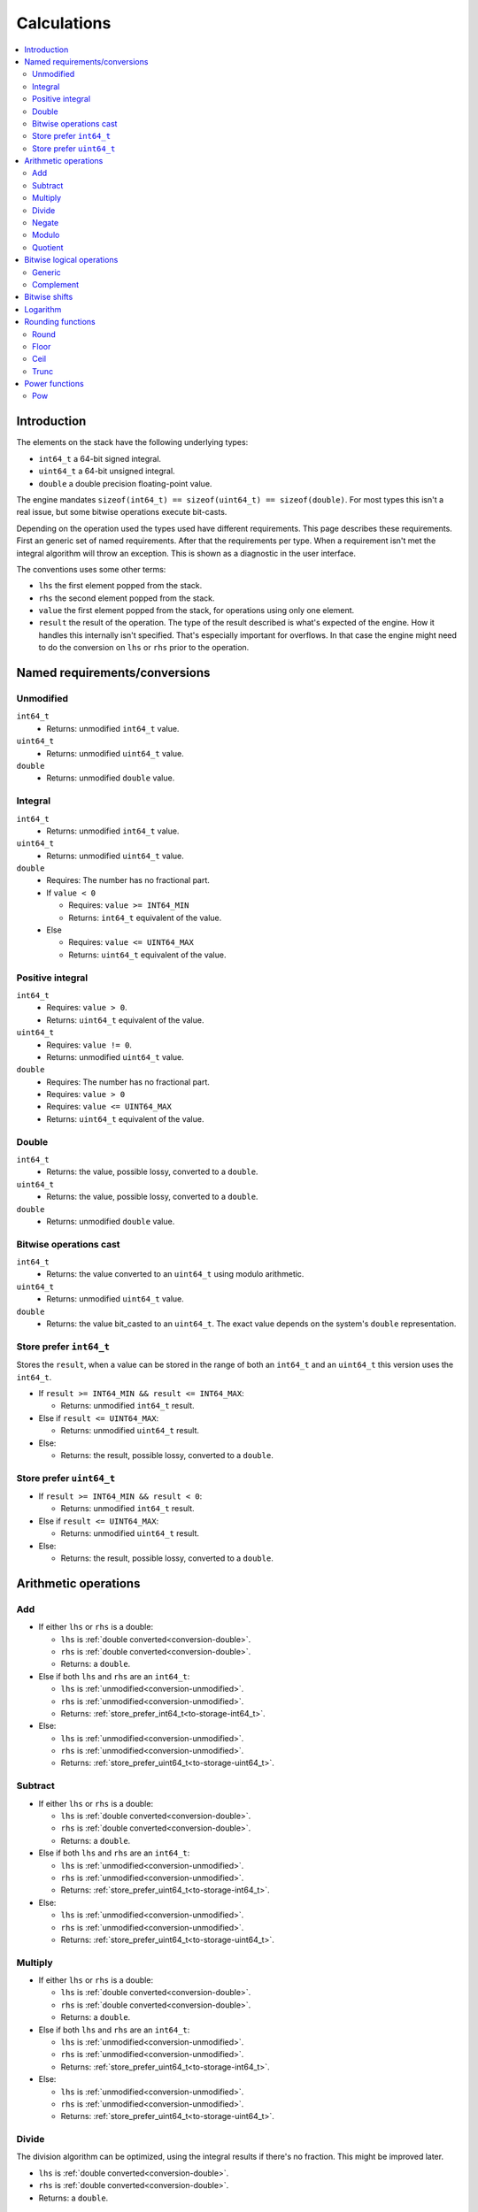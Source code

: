 ============
Calculations
============

.. contents::
   :local:


Introduction
============

The elements on the stack have the following underlying types:

* ``int64_t`` a 64-bit signed integral.
* ``uint64_t`` a 64-bit unsigned integral.
* ``double`` a double precision floating-point value.

The engine mandates ``sizeof(int64_t) == sizeof(uint64_t) == sizeof(double)``.
For most types this isn't a real issue, but some bitwise operations execute
bit-casts.

Depending on the operation used the types used have different requirements.
This page describes these requirements. First an generic set of named
requirements. After that the requirements per type. When a requirement isn't
met the integral algorithm will throw an exception. This is shown as a
diagnostic in the user interface.

The conventions uses some other terms:

* ``lhs`` the first element popped from the stack.
* ``rhs`` the second element popped from the stack.
* ``value`` the first element popped from the stack, for operations using only
  one element.
* ``result`` the result of the operation. The type of the result described is
  what's expected of the engine. How it handles this internally isn't
  specified. That's especially important for overflows. In that case the engine
  might need to do the conversion on ``lhs`` or ``rhs`` prior to the operation.

Named requirements/conversions
==============================

.. _conversion-unmodified:

Unmodified
----------

``int64_t``
  * Returns: unmodified ``int64_t`` value.
``uint64_t``
  * Returns: unmodified ``uint64_t`` value.
``double``
  * Returns: unmodified ``double`` value.

Integral
--------

``int64_t``
  * Returns: unmodified ``int64_t`` value.
``uint64_t``
  * Returns: unmodified ``uint64_t`` value.
``double``
  * Requires: The number has no fractional part.
  * If ``value < 0``

    * Requires: ``value >= INT64_MIN``
    * Returns: ``int64_t`` equivalent of the value.

  * Else

    * Requires: ``value <= UINT64_MAX``
    * Returns: ``uint64_t`` equivalent of the value.

.. _conversion-positive:

Positive integral
-----------------

``int64_t``
  * Requires: ``value > 0``.
  * Returns: ``uint64_t`` equivalent of the value.
``uint64_t``
  * Requires: ``value != 0``.
  * Returns: unmodified ``uint64_t`` value.
``double``
  * Requires: The number has no fractional part.
  * Requires: ``value > 0``
  * Requires: ``value <= UINT64_MAX``
  * Returns: ``uint64_t`` equivalent of the value.

.. _conversion-double:

Double
------

``int64_t``
  * Returns: the value, possible lossy, converted to a ``double``.
``uint64_t``
  * Returns: the value, possible lossy, converted to a ``double``.
``double``
  * Returns: unmodified ``double`` value.


.. _conversion-bitwise:

Bitwise operations cast
-----------------------

``int64_t``
  * Returns: the value converted to an ``uint64_t`` using modulo arithmetic.
``uint64_t``
  * Returns: unmodified ``uint64_t`` value.
``double``
  * Returns: the value bit_casted to an ``uint64_t``. The exact value depends
    on the system's ``double`` representation.

.. _to-storage-int64_t:

Store prefer ``int64_t``
------------------------

Stores the ``result``, when a value can be stored in the range of both an
``int64_t`` and an ``uint64_t`` this version uses the ``int64_t``.

* If ``result >= INT64_MIN && result <= INT64_MAX``:

  * Returns: unmodified ``int64_t`` result.

* Else if ``result <= UINT64_MAX``:

  * Returns: unmodified ``uint64_t`` result.

* Else:

  * Returns: the result, possible lossy, converted to a ``double``.

.. _to-storage-uint64_t:

Store prefer ``uint64_t``
-------------------------

* If ``result >= INT64_MIN && result < 0``:

  * Returns: unmodified ``int64_t`` result.

* Else if ``result <= UINT64_MAX``:

  * Returns: unmodified ``uint64_t`` result.

* Else:

  * Returns: the result, possible lossy, converted to a ``double``.


Arithmetic operations
=====================

Add
---

* If either ``lhs`` or ``rhs`` is a double:

  * ``lhs`` is :ref:`double converted<conversion-double>`.
  * ``rhs`` is :ref:`double converted<conversion-double>`.
  * Returns: a ``double``.

* Else if both ``lhs`` and ``rhs`` are an ``int64_t``:

  * ``lhs`` is :ref:`unmodified<conversion-unmodified>`.
  * ``rhs`` is :ref:`unmodified<conversion-unmodified>`.
  * Returns: :ref:`store_prefer_int64_t<to-storage-int64_t>`.

* Else:

  * ``lhs`` is :ref:`unmodified<conversion-unmodified>`.
  * ``rhs`` is :ref:`unmodified<conversion-unmodified>`.
  * Returns: :ref:`store_prefer_uint64_t<to-storage-uint64_t>`.

Subtract
--------

* If either ``lhs`` or ``rhs`` is a double:

  * ``lhs`` is :ref:`double converted<conversion-double>`.
  * ``rhs`` is :ref:`double converted<conversion-double>`.
  * Returns: a ``double``.

* Else if both ``lhs`` and ``rhs`` are an ``int64_t``:

  * ``lhs`` is :ref:`unmodified<conversion-unmodified>`.
  * ``rhs`` is :ref:`unmodified<conversion-unmodified>`.
  * Returns: :ref:`store_prefer_uint64_t<to-storage-int64_t>`.

* Else:

  * ``lhs`` is :ref:`unmodified<conversion-unmodified>`.
  * ``rhs`` is :ref:`unmodified<conversion-unmodified>`.
  * Returns: :ref:`store_prefer_uint64_t<to-storage-uint64_t>`.


Multiply
--------

* If either ``lhs`` or ``rhs`` is a double:

  * ``lhs`` is :ref:`double converted<conversion-double>`.
  * ``rhs`` is :ref:`double converted<conversion-double>`.
  * Returns: a ``double``.

* Else if both ``lhs`` and ``rhs`` are an ``int64_t``:

  * ``lhs`` is :ref:`unmodified<conversion-unmodified>`.
  * ``rhs`` is :ref:`unmodified<conversion-unmodified>`.
  * Returns: :ref:`store_prefer_uint64_t<to-storage-int64_t>`.

* Else:

  * ``lhs`` is :ref:`unmodified<conversion-unmodified>`.
  * ``rhs`` is :ref:`unmodified<conversion-unmodified>`.
  * Returns: :ref:`store_prefer_uint64_t<to-storage-uint64_t>`.


Divide
------

The division algorithm can be optimized, using the integral results if there's
no fraction. This might be improved later.

* ``lhs`` is :ref:`double converted<conversion-double>`.
* ``rhs`` is :ref:`double converted<conversion-double>`.
* Returns: a ``double``.

Negate
------

* ``value`` is :ref:`unmodified<conversion-unmodified>`.
* Returns: :ref:`store_prefer_uint64_t<to-storage-uint64_t>`.


Modulo
------

* If either ``lhs`` or ``rhs`` is a double:

  * ``lhs`` is :ref:`double converted<conversion-double>`.
  * ``rhs`` is :ref:`double converted<conversion-double>`.
  * Returns: a ``double``.

* Else if both ``lhs`` and ``rhs`` are an ``int64_t``:

  * ``lhs`` is :ref:`unmodified<conversion-unmodified>`.
  * ``rhs`` is :ref:`unmodified<conversion-unmodified>`.
  * Returns: :ref:`store_prefer_uint64_t<to-storage-int64_t>`.

* Else if both ``lhs`` and ``rhs`` are an ``unt64_t``:

  * ``lhs`` is :ref:`unmodified<conversion-unmodified>`.
  * ``rhs`` is :ref:`unmodified<conversion-unmodified>`.
  * Returns: :ref:`store_prefer_uint64_t<to-storage-int64_t>`.

* Else:

  * ``lhs`` is :ref:`unmodified<conversion-unmodified>`.
  * ``rhs`` is :ref:`unmodified<conversion-unmodified>`.
  * Returns: :ref:`store_prefer_uint64_t<to-storage-uint64_t>`.

Quotient
--------

Bitwise logical operations
==========================

Generic
-------

The bitwise operations ``and``, ``or``, and ``xor`` all have the same
conversion behaviour.

* If both ``lhs`` and ``rhs`` are an ``int64_t``:

  * ``lhs`` is :ref:`unmodified<conversion-unmodified>`.
  * ``rhs`` is :ref:`unmodified<conversion-unmodified>`.
  * Returns: an ``int64_t``.

Else:

  * ``lhs`` is :ref:`bitwise uint64_t casted<conversion-bitwise>`.
  * ``rhs`` is :ref:`bitwise uint64_t casted<conversion-bitwise>`.
  * Returns: an ``uint64_t``.

Complement
----------

* If ``value`` is an ``int64_t``:

  * ``value`` is :ref:`unmodified<conversion-unmodified>`.
  * Returns: an ``int64_t``.

Else:

  * ``value`` is :ref:`bitwise uint64_t casted<conversion-bitwise>`.
  * Returns: an ``uint64_t``.


Bitwise shifts
==============

The bitwise shift left and shift right have the same conversion behaviour.

* ``lhs``:

  * If an ``int64_t``:

    * ``lhs`` is :ref:`unmodified<conversion-unmodified>`.

  * Else:

    * ``lhs`` is :ref:`bitwise uint64_t casted<conversion-bitwise>`.

* ``rhs``:

  * is :ref:`a positive integral<conversion-positive>`.
  * Requires: ``rhs <= 64``.

* ``result`` the type used for ``lhs``.

Logarithm
=========

The logarithm operations ``lg``, ``ln``, and ``log`` have the same conversion
behaviour.

* If either ``value`` is an integral:

  * ``value`` is :ref:`double converted<conversion-double>`.
  * Returns: a ``double``.


Rounding functions
==================

Round
-----

Rounds the value to the nearest integer value. Rounding halfway rounds away
from zero.

* ``value``:

  * is a ``double``

* Returns: a ``double``.

Floor
-----

Returns the value with an integral representation less than or equal to the
original value.


* ``value``:

  * is a ``double``

* Returns: a ``double``.

Ceil
----

Returns the value with an integral representation greater than or equal to the
original value.


* ``value``:

  * is a ``double``

* Returns: a ``double``.

Trunc
----

Returns the value with an integral representation greater where the fractional
part is truncated.


* ``value``:

  * is a ``double``

* Returns: a ``double``.

Power functions
===============

Pow
---

Raises a value to a certain power.


* If either ``lhs`` or ``rhs`` is an integral:

  * ``lhs`` is :ref:`double converted<conversion-double>`.
  * ``rhs`` is :ref:`double converted<conversion-double>`.
  * Returns: a ``double``.

.. note: This in the future the return type may change.
